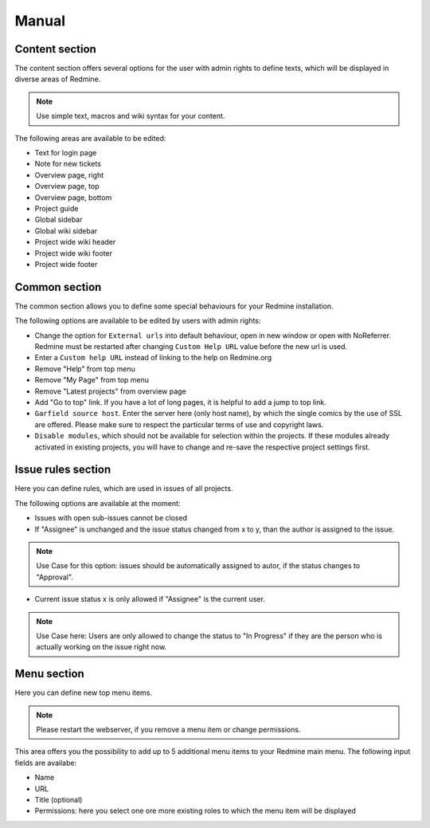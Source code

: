 Manual
======

Content section
---------------

The content section offers several options for the user with admin rights to define texts, which will be displayed in diverse areas of Redmine.

.. note:: Use simple text, macros and wiki syntax for your content.

The following areas are available to be edited:

* Text for login page
* Note for new tickets
* Overview page, right
* Overview page, top
* Overview page, bottom
* Project guide
* Global sidebar
* Global wiki sidebar
* Project wide wiki header
* Project wide wiki footer
* Project wide footer

Common section
--------------

The common section allows you to define some special behaviours for your Redmine installation.

The following options are available to be edited by users with admin rights:

* Change the option for ``External urls`` into default behaviour, open in new window or open with NoReferrer. Redmine must be restarted after changing ``Custom Help URL`` value before the new url is used.
* Enter a ``Custom help URL`` instead of linking to the help on Redmine.org
* Remove "Help" from top menu
* Remove "My Page" from top menu
* Remove "Latest projects" from overview page
* Add "Go to top" link. If you have a lot of long pages, it is helpful to add a jump to top link.
* ``Garfield source host``. Enter the server here (only host name), by which the single comics by the use of SSL are offered. Please make sure to respect the particular terms of use and copyright laws.
* ``Disable modules``, which should not be available for selection within the projects. If these modules already activated in existing projects, you will have to change and re-save the respective project settings first.


Issue rules section
-------------------

Here you can define rules, which are used in issues of all projects.

The following options are available at the moment:

* Issues with open sub-issues cannot be closed
* If "Assignee" is unchanged and the issue status changed from x to y, than the author is assigned to the issue.

.. note:: Use Case for this option: issues should be automatically assigned to autor, if the status changes to "Approval".

* Current issue status x is only allowed if "Assignee" is the current user.

.. note:: Use Case here: Users are only allowed to change the status to "In Progress" if they are the person who is actually working on the issue right now.


Menu section
------------

Here you can define new top menu items.

.. note:: Please restart the webserver, if you remove a menu item or change permissions.

This area offers you the possibility to add up to 5 additional menu items to your Redmine main menu. The following input fields are availabe:

* Name
* URL
* Title (optional)
* Permissions: here you select one ore more existing roles to which the menu item will be displayed

